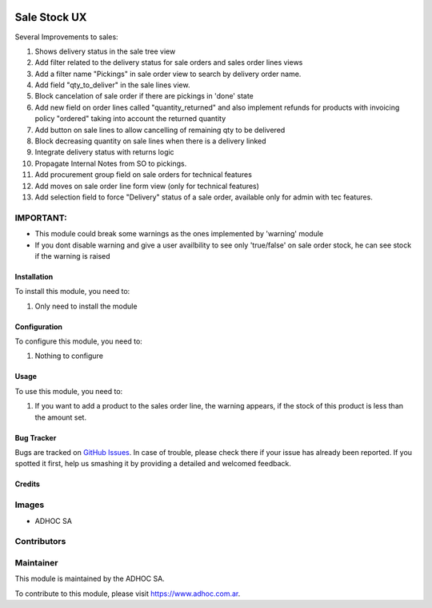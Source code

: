 .. |company| replace:: ADHOC SA

.. |company_logo| image:: https://raw.githubusercontent.com/ingadhoc/maintainer-tools/master/resources/adhoc-logo.png
   :alt: ADHOC SA
   :target: https://www.adhoc.com.ar

.. |icon| image:: https://raw.githubusercontent.com/ingadhoc/maintainer-tools/master/resources/adhoc-icon.png

.. image:: https://img.shields.io/badge/license-AGPL--3-blue.png
   :target: https://www.gnu.org/licenses/agpl
   :alt: License: AGPL-3

=============
Sale Stock UX
=============

Several Improvements to sales:

#. Shows delivery status in the sale tree view
#. Add filter related to the delivery status for sale orders and sales order lines views
#. Add a filter name "Pickings" in sale order view to search by delivery order name.
#. Add field "qty_to_deliver" in the sale lines view.
#. Block cancelation of sale order if there are pickings in 'done' state
#. Add new field on order lines called "quantity_returned" and also implement refunds for products with invoicing policy "ordered" taking into account the returned quantity
#. Add button on sale lines to allow cancelling of remaining qty to be delivered
#. Block decreasing quantity on sale lines when there is a delivery linked
#. Integrate delivery status with returns logic
#. Propagate Internal Notes from SO to pickings.
#. Add procurement group field on sale orders for technical features
#. Add moves on sale order line form view (only for technical features)
#. Add selection field to force "Delivery" status of a sale order, available only for admin with tec features.

IMPORTANT:
----------
* This module could break some warnings as the ones implemented by 'warning' module
* If you dont disable warning and give a user availbility to see only 'true/false' on sale order stock, he can see stock if the warning is raised

Installation
============

To install this module, you need to:

#. Only need to install the module

Configuration
=============

To configure this module, you need to:

#. Nothing to configure

Usage
=====

To use this module, you need to:

#. If you want to add a product to the sales order line, the warning appears, if the stock of this product is less than the amount set.

.. image:: https://odoo-community.org/website/image/ir.attachment/5784_f2813bd/datas
   :alt: Try me on Runbot
   :target: http://runbot.adhoc.com.ar/

Bug Tracker
===========

Bugs are tracked on `GitHub Issues
<https://github.com/ingadhoc/sale/issues>`_. In case of trouble, please
check there if your issue has already been reported. If you spotted it first,
help us smashing it by providing a detailed and welcomed feedback.

Credits
=======

Images
------

* |company| |icon|

Contributors
------------

Maintainer
----------

|company_logo|

This module is maintained by the |company|.

To contribute to this module, please visit https://www.adhoc.com.ar.
